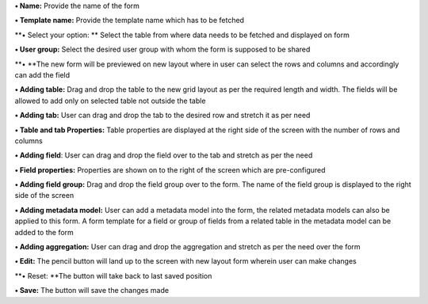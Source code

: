 **• Name:** Provide the name of the form

**• Template name:** Provide the template name which has to be fetched

**• Select your option: ** Select the table from where data needs to be
fetched and displayed on form

**• User group:** Select the desired user group with whom the form is
supposed to be shared

**• **\ The new form will be previewed on new layout where in user can
select the rows and columns and accordingly can add the field

**• Adding table:** Drag and drop the table to the new grid layout as
per the required length and width. The fields will be allowed to add
only on selected table not outside the table

**• Adding tab:** User can drag and drop the tab to the desired row and
stretch it as per need

**• Table and tab Properties:** Table properties are displayed at the
right side of the screen with the number of rows and columns

**• Adding field**: User can drag and drop the field over to the tab and
stretch as per the need

**• Field properties:** Properties are shown on to the right of the
screen which are pre-configured

**• Adding field group:** Drag and drop the field group over to the
form. The name of the field group is displayed to the right side of the
screen

**• Adding metadata model:** User can add a metadata model into the
form, the related metadata models can also be applied to this form. A
form template for a field or group of fields from a related table in the
metadata model can be added to the form

**• Adding aggregation:** User can drag and drop the aggregation and
stretch as per the need over the form

**• Edit:** The pencil button will land up to the screen with new layout
form wherein user can make changes

**• Reset: **\ The button will take back to last saved position

**• Save:** The button will save the changes made
